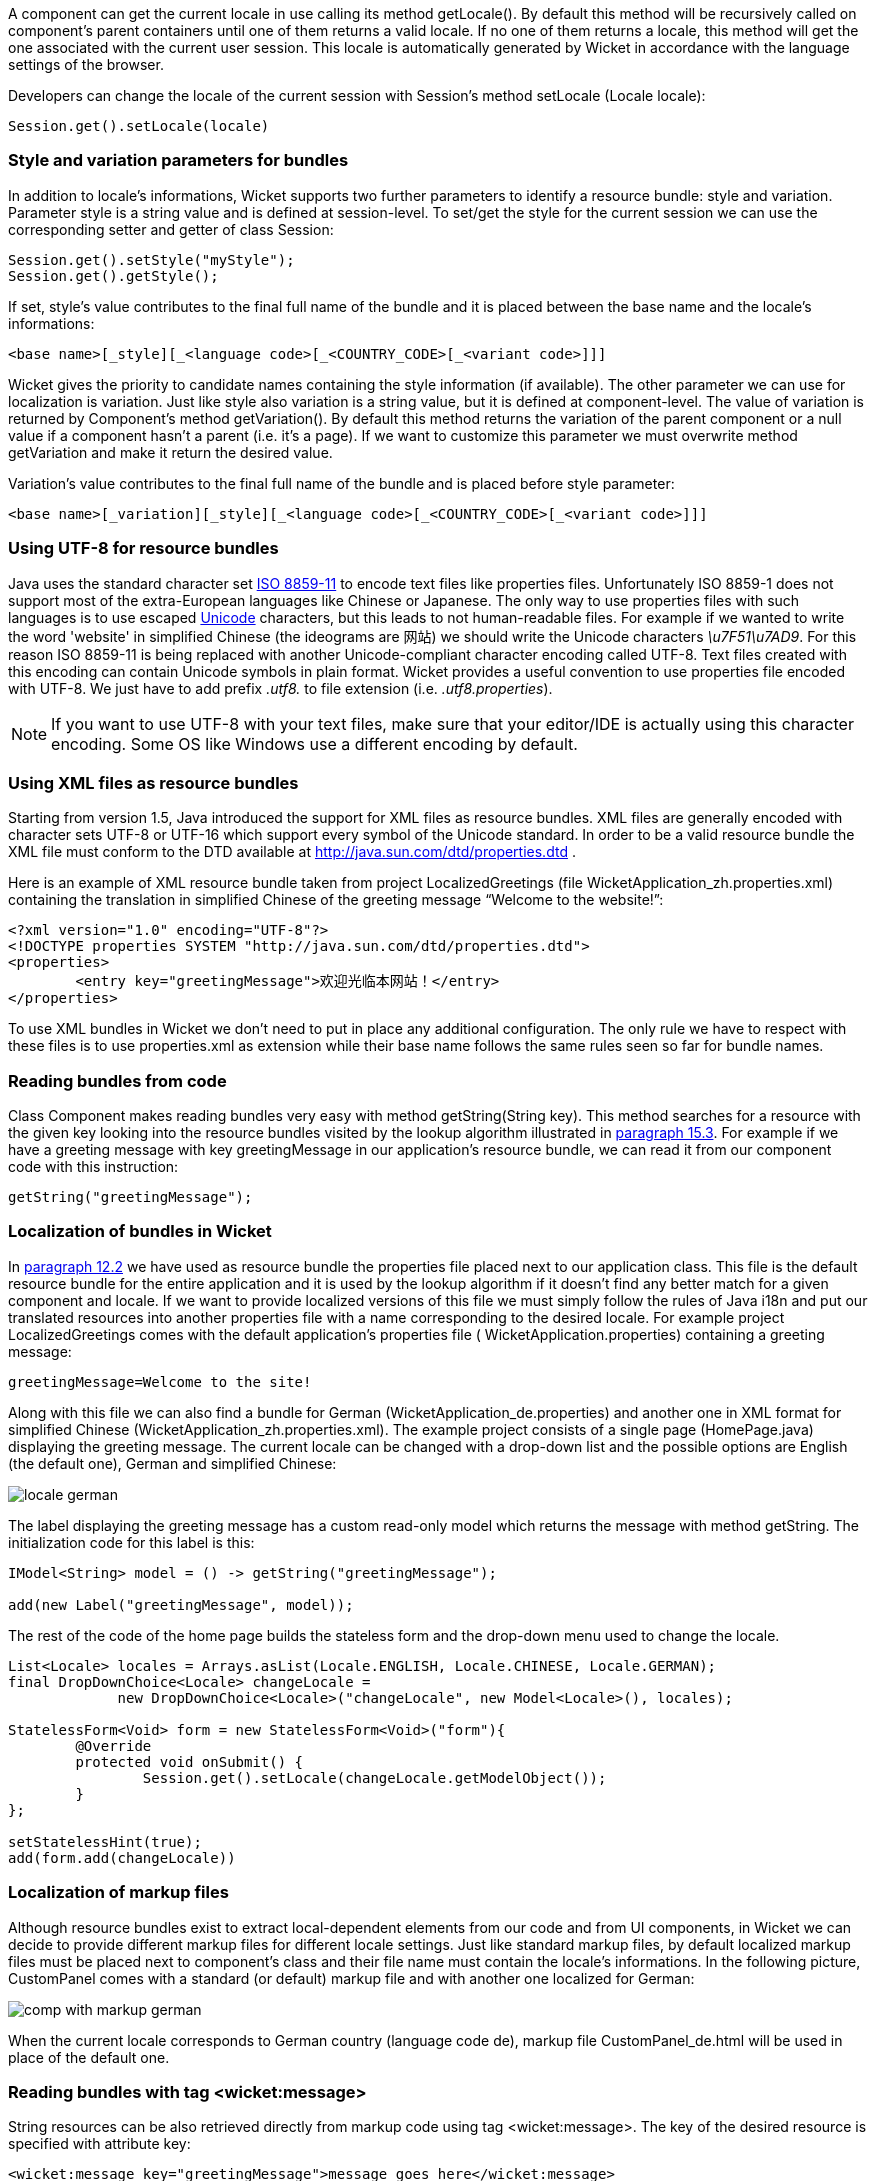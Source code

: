 


A component can get the current locale in use calling its method getLocale(). By default this method will be recursively called on component's parent containers until one of them returns a valid locale. If no one of them returns a locale, this method will get the one associated with the current user session. This locale is automatically generated by Wicket in accordance with the language settings of the browser.

Developers can change the locale of the current session with Session's method setLocale (Locale locale):

[source,java]
----
Session.get().setLocale(locale)
----

=== Style and variation parameters for bundles

In addition to locale's informations, Wicket supports two further parameters to identify a resource bundle: style and variation. Parameter style is a string value and is defined at session-level. To set/get the style for the current session we can use the corresponding setter and getter of class Session:

[source,java]
----
Session.get().setStyle("myStyle");
Session.get().getStyle();
----

If set, style's value contributes to the final full name of the bundle and it is placed between the base name and the locale's informations:

[source,java]
----
<base name>[_style][_<language code>[_<COUNTRY_CODE>[_<variant code>]]]
----

Wicket gives the priority to candidate names containing the style information (if available). The other parameter we can use for localization is variation. Just like style also variation is a string value, but it is defined at component-level. The value of variation is returned by Component's method getVariation(). By default this method returns the variation of the parent component or a null value if a component hasn't a parent (i.e. it's a page). If we want to customize this parameter we must overwrite method  getVariation and make it return the desired value.

Variation's value contributes to the final full name of the bundle and is placed before style parameter:

[source,java]
----
<base name>[_variation][_style][_<language code>[_<COUNTRY_CODE>[_<variant code>]]]
----


=== Using UTF-8 for resource bundles

Java uses the standard character set  http://en.wikipedia.org/wiki/ISO/IEC_8859-1[ISO 8859-11] to encode text files like properties files. Unfortunately ISO 8859-1 does not support most of the extra-European languages like Chinese or Japanese. The only way to use properties files with such languages is to use escaped  http://en.wikipedia.org/wiki/List_of_Unicode_characters[Unicode] characters, but this leads to not human-readable files. For example if we wanted to write the word 'website' in simplified Chinese (the ideograms are 网站) we should write the Unicode characters _\u7F51\u7AD9_.
For this reason ISO 8859-11 is being replaced with another Unicode-compliant character encoding called UTF-8. Text files created with this encoding can contain Unicode symbols in plain format.
Wicket provides a useful convention to use properties file encoded with UTF-8. We just have to add prefix _.utf8._ to file extension (i.e. _.utf8.properties_).

NOTE: If you want to use UTF-8 with your text files, make sure that your editor/IDE is actually using this character encoding. Some OS like Windows use a different encoding by default.

=== Using XML files as resource bundles

Starting from version 1.5, Java introduced the support for XML files as resource bundles. XML files are generally encoded with character sets UTF-8 or UTF-16 which support every symbol of the Unicode standard. In order to be a valid resource bundle the XML file must conform to the DTD available at  http://java.sun.com/dtd/properties.dtd[http://java.sun.com/dtd/properties.dtd] .

Here is an example of XML resource bundle taken from project LocalizedGreetings (file WicketApplication_zh.properties.xml) containing the translation in simplified Chinese of the greeting message “Welcome to the website!”:

[source,xml]
----
<?xml version="1.0" encoding="UTF-8"?>
<!DOCTYPE properties SYSTEM "http://java.sun.com/dtd/properties.dtd">
<properties>
	<entry key="greetingMessage">欢迎光临本网站！</entry>
</properties>
----

To use XML bundles in Wicket we don't need to put in place any additional configuration. The only rule we have to respect with these files is to use properties.xml as extension while their base name follows the same rules seen so far for bundle names.

=== Reading bundles from code

Class Component makes reading bundles very easy with method getString(String key). This method searches for a resource with the given key looking into the resource bundles visited by the lookup algorithm illustrated in <<i18n.adoc#_bundles_lookup_algorithm,paragraph 15.3>>. For example if we have a greeting message with key greetingMessage in our application's resource  bundle, we can read it from our component code with this instruction:

[source,java]
----
getString("greetingMessage");
----

=== Localization of bundles in Wicket

In <<forms2.adoc#_form_validation_and_feedback_messages,paragraph 12.2>> we have used as resource bundle the properties file placed next to our application class. This file is the default resource bundle for the entire application and it is used by the lookup algorithm if it doesn't find any better match for a given component and locale. If we want to provide localized versions of this file we must simply follow the rules of Java i18n and put our translated resources into another properties file with a name corresponding to the desired locale. For example project LocalizedGreetings comes with the default application's properties file ( WicketApplication.properties) containing a greeting message:

[source,java]
----
greetingMessage=Welcome to the site!
----

Along with this file we can also find a bundle for German (WicketApplication_de.properties) and another one in XML format for simplified Chinese (WicketApplication_zh.properties.xml). The example project consists of a single page (HomePage.java) displaying the greeting message. The current locale can be changed with a drop-down list and the possible options are English (the default one), German and simplified Chinese:

image::./img/locale-german.png[]

The label displaying the greeting message has a custom read-only model which returns the message with method getString. The initialization code for this label is this:

[source,java]
----
IModel<String> model = () -> getString("greetingMessage");

add(new Label("greetingMessage", model));
----

The rest of the code of the home page builds the stateless form and the drop-down menu used to change the locale.

[source,java]
----
List<Locale> locales = Arrays.asList(Locale.ENGLISH, Locale.CHINESE, Locale.GERMAN);
final DropDownChoice<Locale> changeLocale =
             new DropDownChoice<Locale>("changeLocale", new Model<Locale>(), locales);

StatelessForm<Void> form = new StatelessForm<Void>("form"){
	@Override
	protected void onSubmit() {
		Session.get().setLocale(changeLocale.getModelObject());
	}
};

setStatelessHint(true);
add(form.add(changeLocale))
----


=== Localization of markup files

Although resource bundles exist to extract local-dependent elements from our code and from UI components, in Wicket we can decide to provide different markup files for different locale settings. Just like standard markup files, by default localized markup files must be placed next to component's class and their file name must contain the locale's informations. In the following picture, CustomPanel comes with a standard (or default) markup file and with another one localized for German:

image::./img/comp-with-markup-german.png[]

When the current locale corresponds to German country (language code de), markup file CustomPanel_de.html will be used in place of the default one.

=== Reading bundles with tag <wicket:message>

String resources can be also retrieved directly from markup code using tag <wicket:message>. The key of the desired resource is specified with attribute key:

[source,xml]
----
<wicket:message key="greetingMessage">message goes here</wicket:message>
----

By default the resource value is not escaped for HTML entities. To do that use the _escape_ attribute:

[source,xml]
----
<wicket:message key="greetingMessage" escape="true">message goes here</wicket:message>
----


_wicket:message_ can be adopted also to localize the attributes of a tag. The name of the attribute and the resource key are expressed as a colon-separated value. In the following markup the content of attribute _value_ will be replaced with the localized resource having 'key4value' as key:

[source,html]
----
<input type="submit" value="Preview value" wicket:message="value:key4value"/>
----

If we want to specify multiple attributes at once, we can separate them with a comma:

[source,html]
----
<input type="submit" value="Preview value" wicket:message="value:key4value, title:key4title"/>
----


Finally, we can work with more complex text templates nesting components within a wicket:message element. For example:

[source,xml]
----
<wicket:message key="myKey">
  This text will be replaced with text from the properties file.
  <span wicket:id="amount">[amount]</span>.
  <a wicket:id="link">
    <wicket:message key="linkText"/>
  </a>
</wicket:message>
----

----
myKey=Your balance is ${amount}. Click ${link} to view the details.
linkText=here
----

and

----
add(new Label("amount",new Model("$5.00")));
add(new BookmarkablePageLink("link",DetailsPage.class));
----

Results in:

----
Your balance is $5.00. Click <a href="...">here</a> to view the details.
----